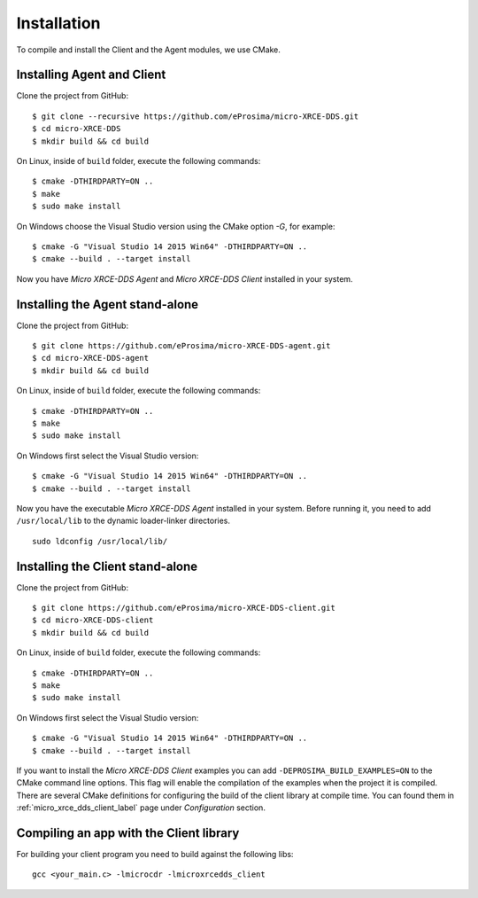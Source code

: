 .. _installation_label:

Installation
=========================
To compile and install the Client and the Agent modules, we use CMake.

Installing Agent and Client
---------------------------

Clone the project from GitHub: ::

    $ git clone --recursive https://github.com/eProsima/micro-XRCE-DDS.git
    $ cd micro-XRCE-DDS
    $ mkdir build && cd build

On Linux, inside of ``build`` folder, execute the following commands: ::

    $ cmake -DTHIRDPARTY=ON ..
    $ make
    $ sudo make install

On Windows choose the Visual Studio version using the CMake option *-G*, for example: ::

    $ cmake -G "Visual Studio 14 2015 Win64" -DTHIRDPARTY=ON ..
    $ cmake --build . --target install

Now you have *Micro XRCE-DDS Agent* and *Micro XRCE-DDS Client* installed in your system.

Installing the Agent stand-alone
--------------------------------

Clone the project from GitHub: ::

    $ git clone https://github.com/eProsima/micro-XRCE-DDS-agent.git
    $ cd micro-XRCE-DDS-agent
    $ mkdir build && cd build

On Linux, inside of ``build`` folder, execute the following commands: ::

    $ cmake -DTHIRDPARTY=ON ..
    $ make
    $ sudo make install

On Windows first select the Visual Studio version: ::

    $ cmake -G "Visual Studio 14 2015 Win64" -DTHIRDPARTY=ON ..
    $ cmake --build . --target install

Now you have the executable `Micro XRCE-DDS Agent` installed in your system. Before running it, you need to add ``/usr/local/lib`` to the dynamic loader-linker directories. ::

    sudo ldconfig /usr/local/lib/

Installing the Client stand-alone
---------------------------------

Clone the project from GitHub: ::

    $ git clone https://github.com/eProsima/micro-XRCE-DDS-client.git
    $ cd micro-XRCE-DDS-client
    $ mkdir build && cd build

On Linux, inside of ``build`` folder, execute the following commands: ::

    $ cmake -DTHIRDPARTY=ON ..
    $ make
    $ sudo make install

On Windows first select the Visual Studio version: ::

    $ cmake -G "Visual Studio 14 2015 Win64" -DTHIRDPARTY=ON ..
    $ cmake --build . --target install

If you want to install the *Micro XRCE-DDS Client* examples you can add ``-DEPROSIMA_BUILD_EXAMPLES=ON`` to the CMake command line options.
This flag will enable the compilation of the examples when the project it is compiled.
There are several CMake definitions for configuring the build of the client library at compile time.
You can found them in :ref:`micro_xrce_dds_client_label` page under `Configuration` section.

Compiling an app with the Client library
----------------------------------------
For building your client program you need to build against the following libs: ::

    gcc <your_main.c> -lmicrocdr -lmicroxrcedds_client

